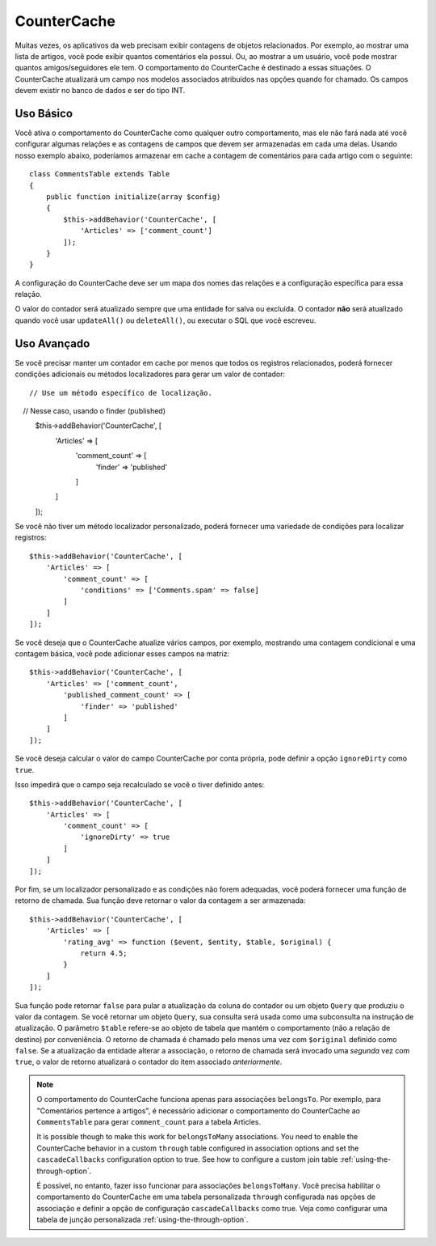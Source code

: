 CounterCache
############

.. php:namespace:: Cake\ORM\Behavior

.. php:class:: CounterCacheBehavior

Muitas vezes, os aplicativos da web precisam exibir contagens de objetos relacionados. 
Por exemplo, ao mostrar uma lista de artigos, você pode exibir quantos comentários ela 
possui. Ou, ao mostrar a um usuário, você pode mostrar quantos amigos/seguidores ele tem. 
O comportamento do CounterCache é destinado a essas situações. O CounterCache atualizará 
um campo nos modelos associados atribuídos nas opções quando for chamado. Os campos devem 
existir no banco de dados e ser do tipo INT.

Uso Básico
==========

Você ativa o comportamento do CounterCache como qualquer outro comportamento, 
mas ele não fará nada até você configurar algumas relações e as contagens de 
campos que devem ser armazenadas em cada uma delas. Usando nosso exemplo abaixo, 
poderíamos armazenar em cache a contagem de comentários para cada artigo com o 
seguinte::

    class CommentsTable extends Table
    {
        public function initialize(array $config)
        {
            $this->addBehavior('CounterCache', [
                'Articles' => ['comment_count']
            ]);
        }
    }

A configuração do CounterCache deve ser um mapa dos nomes das relações 
e a configuração específica para essa relação.

O valor do contador será atualizado sempre que uma entidade for salva 
ou excluída. O contador **não** será atualizado quando você usar ``updateAll()`` 
ou ``deleteAll()``, ou executar o SQL que você escreveu.

Uso Avançado
============

Se você precisar manter um contador em cache por menos que todos os registros 
relacionados, poderá fornecer condições adicionais ou métodos localizadores 
para gerar um valor de contador::

    // Use um método específico de localização.
    // Nesse caso, usando o finder (published)
    $this->addBehavior('CounterCache', [
        'Articles' => [
            'comment_count' => [
                'finder' => 'published'
            ]
        ]
    ]);

Se você não tiver um método localizador personalizado, poderá fornecer uma 
variedade de condições para localizar registros::

    $this->addBehavior('CounterCache', [
        'Articles' => [
            'comment_count' => [
                'conditions' => ['Comments.spam' => false]
            ]
        ]
    ]);

Se você deseja que o CounterCache atualize vários campos, por exemplo, 
mostrando uma contagem condicional e uma contagem básica, você pode 
adicionar esses campos na matriz::

    $this->addBehavior('CounterCache', [
        'Articles' => ['comment_count',
            'published_comment_count' => [
                'finder' => 'published'
            ]
        ]
    ]);

Se você deseja calcular o valor do campo CounterCache por conta própria, 
pode definir a opção ``ignoreDirty`` como ``true``.

Isso impedirá que o campo seja recalculado se você o tiver definido
antes::

    $this->addBehavior('CounterCache', [
        'Articles' => [
            'comment_count' => [
                'ignoreDirty' => true
            ]
        ]
    ]);

Por fim, se um localizador personalizado e as condições não forem adequadas, 
você poderá fornecer uma função de retorno de chamada. Sua função deve retornar 
o valor da contagem a ser armazenada::

    $this->addBehavior('CounterCache', [
        'Articles' => [
            'rating_avg' => function ($event, $entity, $table, $original) {
                return 4.5;
            }
        ]
    ]);

Sua função pode retornar ``false`` para pular a atualização da coluna do contador 
ou um objeto ``Query`` que produziu o valor da contagem. Se você retornar um 
objeto ``Query``, sua consulta será usada como uma subconsulta na instrução 
de atualização. O parâmetro ``$table`` refere-se ao objeto de tabela que mantém 
o comportamento (não a relação de destino) por conveniência. O retorno de chamada 
é chamado pelo menos uma vez com ``$original`` definido como ``false``. Se a atualização 
da entidade alterar a associação, o retorno de chamada será invocado uma *segunda* vez 
com ``true``, o valor de retorno atualizará o contador do item associado *anteriormente*.

.. note::

    O comportamento do CounterCache funciona apenas para associações ``belongsTo``. 
    Por exemplo, para "Comentários pertence a artigos", é necessário adicionar o 
    comportamento do CounterCache ao ``CommentsTable`` para gerar ``comment_count`` 
    para a tabela Articles.

    It is possible though to make this work for ``belongsToMany`` associations.
    You need to enable the CounterCache behavior in a custom ``through`` table
    configured in association options and set the ``cascadeCallbacks`` configuration
    option to true. See how to configure a custom join table
    :ref:`using-the-through-option`.
    
    É possível, no entanto, fazer isso funcionar para associações ``belongsToMany``. 
    Você precisa habilitar o comportamento do CounterCache em uma tabela personalizada 
    ``through`` configurada nas opções de associação e definir a opção de configuração 
    ``cascadeCallbacks`` como true. Veja como configurar uma tabela de junção 
    personalizada :ref:`using-the-through-option`.

.. versionchanged:: 3.6.0
    Retornando ``false`` para pular as atualizações foi adicionado.
